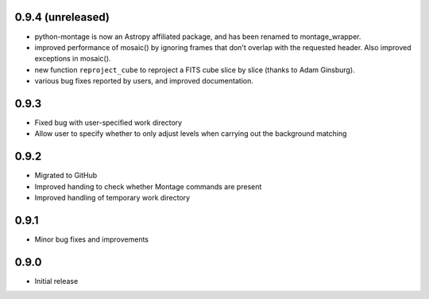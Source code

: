 0.9.4 (unreleased)
------------------

- python-montage is now an Astropy affiliated package, and has been
  renamed to montage_wrapper.

- improved performance of mosaic() by ignoring frames that don't overlap with
  the requested header. Also improved exceptions in mosaic().

- new function ``reproject_cube`` to reproject a FITS cube slice by slice
  (thanks to Adam Ginsburg).

- various bug fixes reported by users, and improved documentation.

0.9.3
-----

- Fixed bug with user-specified work directory

- Allow user to specify whether to only adjust levels when carrying out
  the background matching

0.9.2
-----

- Migrated to GitHub

- Improved handing to check whether Montage commands are present

- Improved handling of temporary work directory

0.9.1
-----

- Minor bug fixes and improvements

0.9.0
-----

- Initial release
